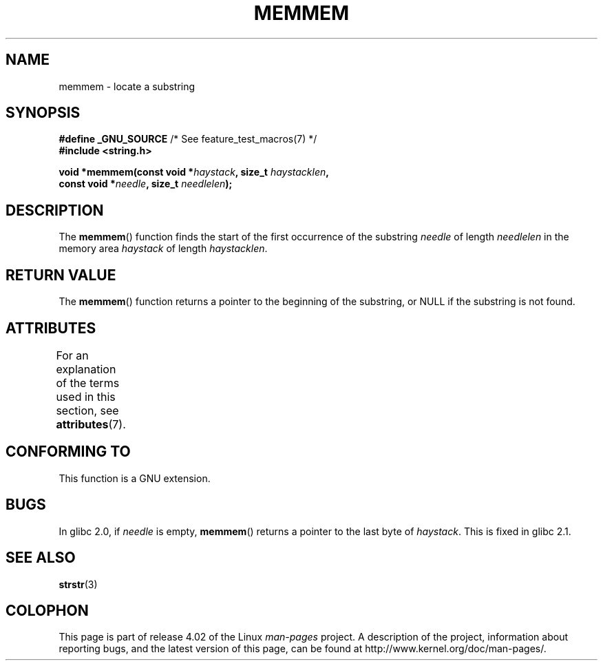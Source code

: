 .\" Copyright 1993 David Metcalfe (david@prism.demon.co.uk)
.\"
.\" %%%LICENSE_START(VERBATIM)
.\" Permission is granted to make and distribute verbatim copies of this
.\" manual provided the copyright notice and this permission notice are
.\" preserved on all copies.
.\"
.\" Permission is granted to copy and distribute modified versions of this
.\" manual under the conditions for verbatim copying, provided that the
.\" entire resulting derived work is distributed under the terms of a
.\" permission notice identical to this one.
.\"
.\" Since the Linux kernel and libraries are constantly changing, this
.\" manual page may be incorrect or out-of-date.  The author(s) assume no
.\" responsibility for errors or omissions, or for damages resulting from
.\" the use of the information contained herein.  The author(s) may not
.\" have taken the same level of care in the production of this manual,
.\" which is licensed free of charge, as they might when working
.\" professionally.
.\"
.\" Formatted or processed versions of this manual, if unaccompanied by
.\" the source, must acknowledge the copyright and authors of this work.
.\" %%%LICENSE_END
.\"
.\" References consulted:
.\"     Linux libc source code
.\"     386BSD man pages
.\" Modified Sat Jul 24 18:50:48 1993 by Rik Faith (faith@cs.unc.edu)
.\" Interchanged 'needle' and 'haystack'; added history, aeb, 980113.
.TH MEMMEM 3  2015-03-02 "GNU" "Linux Programmer's Manual"
.SH NAME
memmem \- locate a substring
.SH SYNOPSIS
.nf
.BR "#define _GNU_SOURCE" "         /* See feature_test_macros(7) */"
.B #include <string.h>
.sp
.BI "void *memmem(const void *" haystack ", size_t " haystacklen ,
.BI "             const void *" needle ", size_t " needlelen  );
.fi
.SH DESCRIPTION
The
.BR memmem ()
function finds the start of the first occurrence
of the substring
.IR needle
of length
.I needlelen
in the memory
area
.I haystack
of length
.IR haystacklen .
.SH RETURN VALUE
The
.BR memmem ()
function returns a pointer to the beginning of the
substring, or NULL if the substring is not found.
.SH ATTRIBUTES
For an explanation of the terms used in this section, see
.BR attributes (7).
.TS
allbox;
lb lb lb
l l l.
Interface	Attribute	Value
T{
.BR memmem ()
T}	Thread safety	MT-Safe
.TE
.SH CONFORMING TO
This function is a GNU extension.
.SH BUGS
.\" This function was broken in Linux libraries up to and including libc 5.0.9;
.\" there the
.\" .IR needle
.\" and
.\" .I haystack
.\" arguments were interchanged,
.\" and a pointer to the end of the first occurrence of
.\" .I needle
.\" was returned.
.\"
.\" Both old and new libc's have the bug that if
.\" .I needle
.\" is empty,
.\" .I haystack\-1
.\" (instead of
.\" .IR haystack )
.\" is returned.
In glibc 2.0, if
.I needle
is empty,
.BR memmem ()
returns a pointer to the last byte of
.IR haystack .
This is fixed in glibc 2.1.
.SH SEE ALSO
.BR strstr (3)
.SH COLOPHON
This page is part of release 4.02 of the Linux
.I man-pages
project.
A description of the project,
information about reporting bugs,
and the latest version of this page,
can be found at
\%http://www.kernel.org/doc/man\-pages/.
